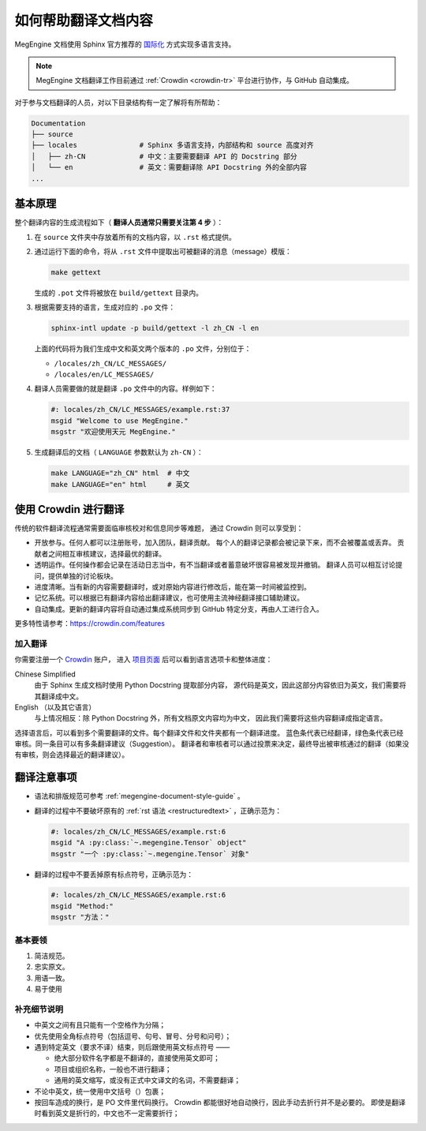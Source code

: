 .. _translation:

====================
如何帮助翻译文档内容
====================

MegEngine 文档使用 Sphinx 官方推荐的 
`国际化 <https://www.sphinx-doc.org/en/master/usage/advanced/intl.html>`_ 方式实现多语言支持。

.. note::

  MegEngine 文档翻译工作目前通过 :ref:`Crowdin <crowdin-tr>` 平台进行协作，与 GitHub 自动集成。


对于参与文档翻译的人员，对以下目录结构有一定了解将有所帮助：

.. code-block:: shell

   Documentation
   ├── source                
   ├── locales               # Sphinx 多语言支持，内部结构和 source 高度对齐
   │   ├── zh-CN             # 中文：主要需要翻译 API 的 Docstring 部分
   │   └── en                # 英文：需要翻译除 API Docstring 外的全部内容
   ...

基本原理
--------

整个翻译内容的生成流程如下（ **翻译人员通常只需要关注第 4 步** ）：

#. 在 ``source`` 文件夹中存放着所有的文档内容，以 ``.rst`` 格式提供。
#. 通过运行下面的命令，将从 ``.rst`` 文件中提取出可被翻译的消息（message）模版：

   .. code-block:: shell

      make gettext

   生成的 ``.pot`` 文件将被放在 ``build/gettext`` 目录内。

#. 根据需要支持的语言，生成对应的 ``.po`` 文件：

   .. code-block:: shell

      sphinx-intl update -p build/gettext -l zh_CN -l en

   上面的代码将为我们生成中文和英文两个版本的 ``.po`` 文件，分别位于：

   * ``/locales/zh_CN/LC_MESSAGES/``
   * ``/locales/en/LC_MESSAGES/``

#. 翻译人员需要做的就是翻译 ``.po`` 文件中的内容。样例如下：

   .. code-block:: po

      #: locales/zh_CN/LC_MESSAGES/example.rst:37
      msgid "Welcome to use MegEngine."
      msgstr "欢迎使用天元 MegEngine."

#. 生成翻译后的文档（ ``LANGUAGE`` 参数默认为 ``zh-CN`` ）：

   .. code-block:: shell

      make LANGUAGE="zh_CN" html  # 中文
      make LANGUAGE="en" html     # 英文

.. _crowdin-tr:

使用 Crowdin 进行翻译
---------------------

传统的软件翻译流程通常需要面临审核校对和信息同步等难题，
通过 Crowdin 则可以享受到：

* 开放参与。任何人都可以注册账号，加入团队，翻译贡献。
  每个人的翻译记录都会被记录下来，而不会被覆盖或丢弃。
  贡献者之间相互审核建议，选择最优的翻译。
* 透明运作。任何操作都会记录在活动日志当中，有不当翻译或者蓄意破坏很容易被发现并撤销。
  翻译人员可以相互讨论提问，提供单独的讨论板块。
* 进度清晰。当有新的内容需要翻译时，或对原始内容进行修改后，能在第一时间被监控到。
* 记忆系统。可以根据已有翻译内容给出翻译建议，也可使用主流神经翻译接口辅助建议。
* 自动集成。更新的翻译内容将自动通过集成系统同步到 GitHub 特定分支，再由人工进行合入。

更多特性请参考：https://crowdin.com/features

加入翻译
~~~~~~~~

你需要注册一个 `Crowdin <https://crowdin.com/>`_ 账户，
进入 `项目页面 <https://crowdin.com/project/megengine>`_ 后可以看到语言选项卡和整体进度：

Chinese Simplified
  由于 Sphinx 生成文档时使用 Python Docstring 提取部分内容，
  源代码是英文，因此这部分内容依旧为英文，我们需要将其翻译成中文。

English （以及其它语言）
  与上情况相反：除 Python Docstring 外，所有文档原文内容均为中文，
  因此我们需要将这些内容翻译成指定语言。

选择语言后，可以看到多个需要翻译的文件。每个翻译文件和文件夹都有一个翻译进度。
蓝色条代表已经翻译，绿色条代表已经审核。同一条目可以有多条翻译建议（Suggestion）。
翻译者和审核者可以通过投票来决定，最终导出被审核通过的翻译（如果没有审核，则会选择最近的翻译建议）。

翻译注意事项
------------

* 语法和排版规范可参考 :ref:`megengine-document-style-guide` 。
* 翻译的过程中不要破坏原有的 :ref:`rst 语法 <restructuredtext>` ，正确示范为：

  .. code-block:: po

     #: locales/zh_CN/LC_MESSAGES/example.rst:6
     msgid "A :py:class:`~.megengine.Tensor` object"
     msgstr "一个 :py:class:`~.megengine.Tensor` 对象"

* 翻译的过程中不要丢掉原有标点符号，正确示范为：

  .. code-block:: po

     #: locales/zh_CN/LC_MESSAGES/example.rst:6
     msgid "Method:"
     msgstr "方法："

基本要领
~~~~~~~~

#. 简洁规范。
#. 忠实原文。
#. 用语一致。
#. 易于使用

补充细节说明
~~~~~~~~~~~~

* 中英文之间有且只能有一个空格作为分隔；
* 优先使用全角标点符号（包括逗号、句号、冒号、分号和问号）；
* 遇到特定英文（要求不译）结束，则后跟使用英文标点符号 —— 

  * 绝大部分软件名字都是不翻译的，直接使用英文即可；
  * 项目或组织名称，一般也不进行翻译；
  * 通用的英文缩写，或没有正式中文译文的名词，不需要翻译；

* 不论中英文，统一使用中文括号（）包裹；
* 按回车造成的换行，是 PO 文件里代码换行。
  Crowdin 都能很好地自动换行，因此手动去折行并不是必要的。
  即使是翻译时看到英文是折行的，中文也不一定需要折行；
